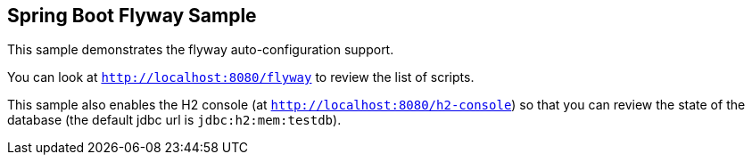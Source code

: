== Spring Boot Flyway Sample

This sample demonstrates the flyway auto-configuration support.

You can look at `http://localhost:8080/flyway` to review the list of scripts.

This sample also enables the H2 console (at `http://localhost:8080/h2-console`)
so that you can review the state of the database (the default jdbc url is
`jdbc:h2:mem:testdb`).
